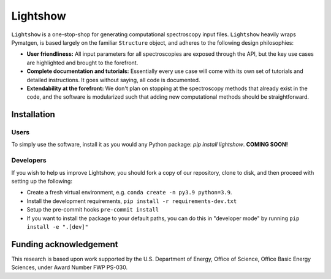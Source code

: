 Lightshow
=========

.. inclusion-marker-LIGHTSHOW-begin

``Lightshow`` is a one-stop-shop for generating computational spectroscopy input files. ``Lightshow`` heavily wraps Pymatgen, is based largely on the familiar ``Structure`` object, and adheres to the following design philosophies:

- **User friendliness:** All input parameters for all spectroscopies are exposed through the API, but the key use cases are highlighted and brought to the forefront.
- **Complete documentation and tutorials:** Essentially every use case will come with its own set of tutorials and detailed instructions. It goes without saying, all code is documented.
- **Extendability at the forefront:** We don't plan on stopping at the spectroscopy methods that already exist in the code, and the software is modularized such that adding new computational methods should be straightforward.

.. inclusion-marker-LIGHTSHOW-end

Installation
------------

Users
^^^^^
To simply use the software, install it as you would any Python package: `pip install lightshow`. **COMING SOON!**

Developers
^^^^^^^^^^
If you wish to help us improve Lightshow, you should fork a copy of our repository, clone to disk, and then proceed with setting up the following:

- Create a fresh virtual environment, e.g. ``conda create -n py3.9 python=3.9``.
- Install the development requirements, ``pip install -r requirements-dev.txt``
- Setup the pre-commit hooks ``pre-commit install``
- If you want to install the package to your default paths, you can do this in "developer mode" by running ``pip install -e ".[dev]"``


.. inclusion-marker-LIGHTSHOW-funding-begin

Funding acknowledgement
-----------------------
This research is based upon work supported by the U.S. Department of Energy, Office of Science, Office Basic Energy Sciences, under Award Number FWP PS-030.

.. inclusion-marker-LIGHTSHOW-funding-end
